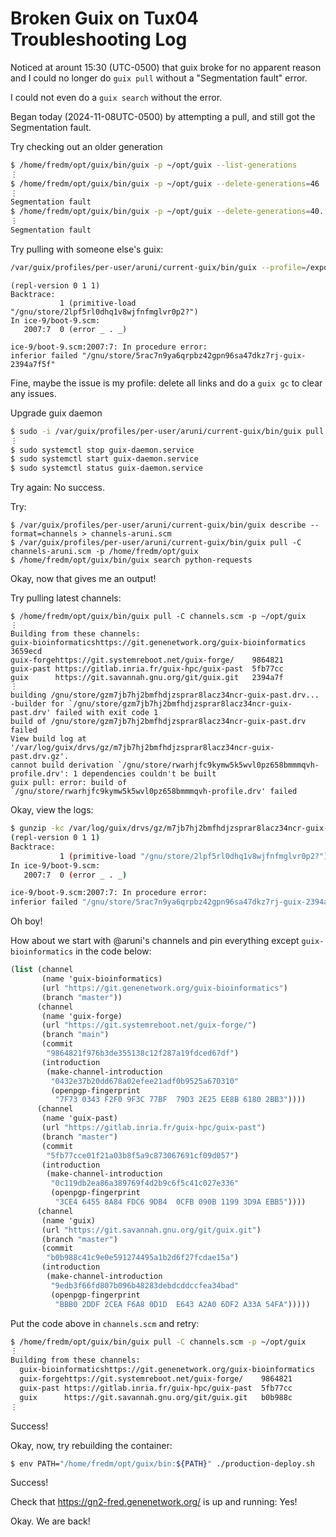 * Broken Guix on Tux04 Troubleshooting Log

Noticed at arount 15:30 (UTC-0500) that guix broke for no apparent reason and I
could no longer do ~guix pull~ without a "Segmentation fault" error.

I could not even do a ~guix search~ without the error.

Began today (2024-11-08UTC-0500) by attempting a pull, and still got the Segmentation fault.

Try checking out an older generation

#+begin_src sh
  $ /home/fredm/opt/guix/bin/guix -p ~/opt/guix --list-generations
  ⋮
  $ /home/fredm/opt/guix/bin/guix -p ~/opt/guix --delete-generations=46
  ⋮
  Segmentation fault
  $ /home/fredm/opt/guix/bin/guix -p ~/opt/guix --delete-generations=40..47
  ⋮
  Segmentation fault
#+end_src

Try pulling with someone else's guix:

#+begin_src bash
  /var/guix/profiles/per-user/aruni/current-guix/bin/guix --profile=/export3/local/home/fredm/opt/guix --channels=channels.scm
#+end_src

#+begin_example
(repl-version 0 1 1)
Backtrace:
           1 (primitive-load "/gnu/store/2lpf5rl0dhq1v8wjfnfmglvr0p2?")
In ice-9/boot-9.scm:
   2007:7  0 (error _ . _)

ice-9/boot-9.scm:2007:7: In procedure error:
inferior failed "/gnu/store/5rac7n9ya6qrpbz42gpn96sa47dkz7rj-guix-2394a7f5f"
#+end_example

Fine, maybe the issue is my profile: delete all links and do a ~guix gc~ to clear any issues.

Upgrade guix daemon

#+begin_src bash
  $ sudo -i /var/guix/profiles/per-user/aruni/current-guix/bin/guix pull
  ⋮
  $ sudo systemctl stop guix-daemon.service
  $ sudo systemctl start guix-daemon.service
  $ sudo systemctl status guix-daemon.service
#+end_src

Try again: No success.

Try:
#+begin_src shell
  $ /var/guix/profiles/per-user/aruni/current-guix/bin/guix describe --format=channels > channels-aruni.scm
  $ /var/guix/profiles/per-user/aruni/current-guix/bin/guix pull -C channels-aruni.scm -p /home/fredm/opt/guix
  $ /home/fredm/opt/guix/bin/guix search python-requests
#+end_src

Okay, now that gives me an output!

Try pulling latest channels:

#+begin_src shell
  $ /home/fredm/opt/guix/bin/guix pull -C channels.scm -p ~/opt/guix
  ⋮
  Building from these channels:
  guix-bioinformaticshttps://git.genenetwork.org/guix-bioinformatics    3659ecd
  guix-forgehttps://git.systemreboot.net/guix-forge/    9864821
  guix-past https://gitlab.inria.fr/guix-hpc/guix-past  5fb77cc
  guix      https://git.savannah.gnu.org/git/guix.git   2394a7f
  ⋮
  building /gnu/store/gzm7jb7hj2bmfhdjzsprar8lacz34ncr-guix-past.drv...
  -builder for `/gnu/store/gzm7jb7hj2bmfhdjzsprar8lacz34ncr-guix-past.drv' failed with exit code 1
  build of /gnu/store/gzm7jb7hj2bmfhdjzsprar8lacz34ncr-guix-past.drv failed
  View build log at '/var/log/guix/drvs/gz/m7jb7hj2bmfhdjzsprar8lacz34ncr-guix-past.drv.gz'.
  cannot build derivation `/gnu/store/rwarhjfc9kymw5k5wvl0pz658bmmmqvh-profile.drv': 1 dependencies couldn't be built
  guix pull: error: build of `/gnu/store/rwarhjfc9kymw5k5wvl0pz658bmmmqvh-profile.drv' failed
#+end_src

Okay, view the logs:
#+begin_src sh
  $ gunzip -kc /var/log/guix/drvs/gz/m7jb7hj2bmfhdjzsprar8lacz34ncr-guix-past.drv.gz
  (repl-version 0 1 1)
  Backtrace:
             1 (primitive-load "/gnu/store/2lpf5rl0dhq1v8wjfnfmglvr0p2?")
  In ice-9/boot-9.scm:
     2007:7  0 (error _ . _)
  
  ice-9/boot-9.scm:2007:7: In procedure error:
  inferior failed "/gnu/store/5rac7n9ya6qrpbz42gpn96sa47dkz7rj-guix-2394a7f5f"
#+end_src

Oh boy!

How about  we start with @aruni's channels and pin everything except
=guix-bioinformatics= in the code below:
#+begin_src scheme
  (list (channel
         (name 'guix-bioinformatics)
         (url "https://git.genenetwork.org/guix-bioinformatics")
         (branch "master"))
        (channel
         (name 'guix-forge)
         (url "https://git.systemreboot.net/guix-forge/")
         (branch "main")
         (commit
          "9864821f976b3de355138c12f287a19fdced67df")
         (introduction
          (make-channel-introduction
           "0432e37b20dd678a02efee21adf0b9525a670310"
           (openpgp-fingerprint
            "7F73 0343 F2F0 9F3C 77BF  79D3 2E25 EE8B 6180 2BB3"))))
        (channel
         (name 'guix-past)
         (url "https://gitlab.inria.fr/guix-hpc/guix-past")
         (branch "master")
         (commit
          "5fb77cce01f21a03b8f5a9c873067691cf09d057")
         (introduction
          (make-channel-introduction
           "0c119db2ea86a389769f4d2b9c6f5c41c027e336"
           (openpgp-fingerprint
            "3CE4 6455 8A84 FDC6 9DB4  0CFB 090B 1199 3D9A EBB5"))))
        (channel
         (name 'guix)
         (url "https://git.savannah.gnu.org/git/guix.git")
         (branch "master")
         (commit
          "b0b988c41c9e0e591274495a1b2d6f27fcdae15a")
         (introduction
          (make-channel-introduction
           "9edb3f66fd807b096b48283debdcddccfea34bad"
           (openpgp-fingerprint
            "BBB0 2DDF 2CEA F6A8 0D1D  E643 A2A0 6DF2 A33A 54FA")))))
#+end_src
Put the code above in =channels.scm= and retry:

#+begin_src sh
  $ /home/fredm/opt/guix/bin/guix pull -C channels.scm -p ~/opt/guix
  ⋮
  Building from these channels:
    guix-bioinformaticshttps://git.genenetwork.org/guix-bioinformatics    3659ecd
    guix-forgehttps://git.systemreboot.net/guix-forge/    9864821
    guix-past https://gitlab.inria.fr/guix-hpc/guix-past  5fb77cc
    guix      https://git.savannah.gnu.org/git/guix.git   b0b988c
  ⋮
#+end_src

Success!

Okay, now, try rebuilding the container:
#+begin_src sh
  $ env PATH="/home/fredm/opt/guix/bin:${PATH}" ./production-deploy.sh
#+end_src

Success!

Check that https://gn2-fred.genenetwork.org/ is up and running: Yes!

Okay. We are back!
